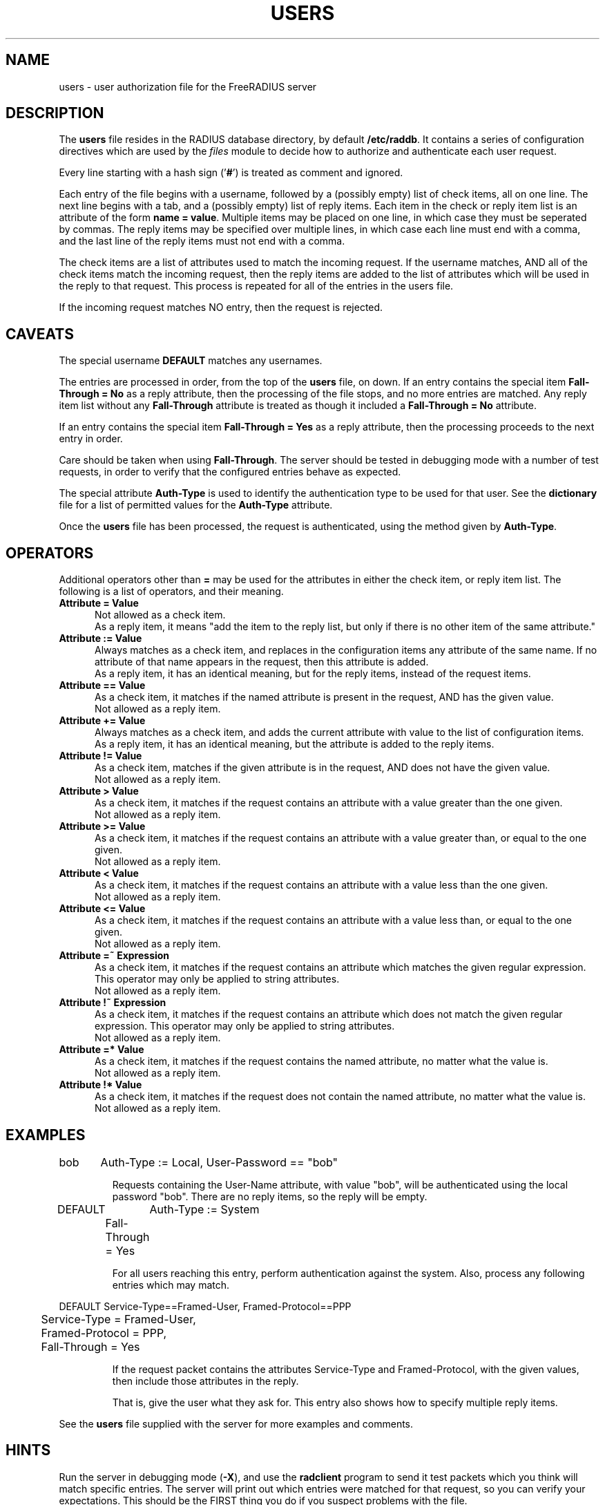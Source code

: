 .TH USERS 5 "08 September 2001" "" "FreeRADIUS user authorization file"
.SH NAME
users \- user authorization file for the FreeRADIUS server
.SH DESCRIPTION
The \fBusers\fP file resides in the RADIUS database directory, by
default \fB/etc/raddb\fP.  It contains a series of configuration
directives which are used by the \fIfiles\fP module to decide how to
authorize and authenticate each user request.

Every line starting with a hash sign
.RB (' # ')
is treated as comment and ignored.
.PP
Each entry of the file begins with a username, followed by a (possibly
empty) list of check items, all on one line.  The next line begins
with a tab, and a (possibly empty) list of reply items.  Each item in
the check or reply item list is an attribute of the form \fBname =
value\fP.  Multiple items may be placed on one line, in which case
they must be seperated by commas.  The reply items may be specified
over multiple lines, in which case each line must end with a comma,
and the last line of the reply items must not end with a comma.

The check items are a list of attributes used to match the incoming
request.  If the username matches, AND all of the check items match
the incoming request, then the reply items are added to the list of
attributes which will be used in the reply to that request.  This
process is repeated for all of the entries in the users file.

If the incoming request matches NO entry, then the request is
rejected.

.SH CAVEATS
The special username \fBDEFAULT\fP matches any usernames.

The entries are processed in order, from the top of the \fBusers\fP file,
on down.  If an entry contains the special item \fBFall-Through =
No\fP as a reply attribute, then the processing of the file stops, and
no more entries are matched.  Any reply item list without any
\fBFall-Through\fP attribute is treated as though it included a
\fBFall-Through = No\fP attribute.

If an entry contains the special item \fBFall-Through = Yes\fP as a
reply attribute, then the processing proceeds to the next entry in
order.

Care should be taken when using \fBFall-Through\fP.  The server should
be tested in debugging mode with a number of test requests, in order
to verify that the configured entries behave as expected.

The special attribute \fBAuth-Type\fP is used to identify the
authentication type to be used for that user.  See the
\fBdictionary\fP file for a list of permitted values for the
\fBAuth-Type\fP attribute.

Once the \fBusers\fP file has been processed, the request is authenticated,
using the method given by \fBAuth-Type\fP.

.SH OPERATORS
Additional operators other than \fB=\fP may be used for the attributes in
either the check item, or reply item list.  The following is a list of
operators, and their meaning.

.TP 0.5i
.B "Attribute = Value"
Not allowed as a check item.
.br
As a reply item, it means "add the item
to the reply list, but only if there is no other item of the same
attribute."

.TP 0.5i
.B "Attribute := Value"
Always matches as a check item, and replaces in the configuration
items any attribute of the same name.  If no attribute of that name
appears in the request, then this attribute is added.
.br
As a reply item, it has an identical meaning, but for the reply items,
instead of the request items.

.TP 0.5i
.B "Attribute == Value"
As a check item, it matches if the named attribute is present in the
request, AND has the given value.
.br
Not allowed as a reply item.

.TP 0.5i
.B "Attribute += Value"
Always matches as a check item, and adds the current attribute with
value to the list of configuration items.
.br
As a reply item, it has an identical meaning, but the attribute is
added to the reply items.

.TP 0.5i
.B "Attribute != Value"
As a check item, matches if the given attribute is in the request, AND
does not have the given value.
.br
Not allowed as a reply item.

.TP 0.5i
.B "Attribute > Value"
As a check item, it matches if the request contains an attribute with
a value greater than the one given.
.br
Not allowed as a reply item.

.TP 0.5i
.B "Attribute >= Value"
As a check item, it matches if the request contains an attribute with
a value greater than, or equal to the one given.
.br
Not allowed as a reply item.

.TP 0.5i
.B "Attribute < Value"
As a check item, it matches if the request contains an attribute with
a value less than the one given.
.br
Not allowed as a reply item.

.TP 0.5i
.B "Attribute <= Value"
As a check item, it matches if the request contains an attribute with
a value less than, or equal to the one given.
.br
Not allowed as a reply item.

.TP 0.5i
.B "Attribute =~ Expression"
As a check item, it matches if the request contains an attribute which
matches the given regular expression.  This operator may only be
applied to string attributes.
.br
Not allowed as a reply item.

.TP 0.5i
.B "Attribute !~ Expression"
As a check item, it matches if the request contains an attribute which
does not match the given regular expression.  This operator may only be
applied to string attributes.
.br
Not allowed as a reply item.

.TP 0.5i
.B "Attribute =* Value"
As a check item, it matches if the request contains the named
attribute, no matter what the value is.
.br
Not allowed as a reply item.

.TP 0.5i
.B "Attribute !* Value"
As a check item, it matches if the request does not contain the named
attribute, no matter what the value is.
.br
Not allowed as a reply item.

.SH EXAMPLES

.DS
bob	Auth-Type := Local, User-Password == "bob"

.DE
.RS
Requests containing the User-Name attribute, with value "bob", will be
authenticated using the local password "bob".  There are no reply
items, so the reply will be empty.
.RE

.DS
DEFAULT	Auth-Type := System
.br
	Fall-Through = Yes

.DE
.RS
For all users reaching this entry, perform authentication against the
system.  Also, process any following entries which may match.
.RE

.DS
DEFAULT Service-Type==Framed-User, Framed-Protocol==PPP
.br
	Service-Type = Framed-User,
.br
	Framed-Protocol = PPP,
.br
	Fall-Through = Yes

.DE
.RS
If the request packet contains the attributes Service-Type and
Framed-Protocol, with the given values, then include those attributes
in the reply.

That is, give the user what they ask for.  This entry also shows how
to specify multiple reply items.
.RE

See the \fBusers\fP file supplied with the server for more examples
and comments.

.SH HINTS
Run the server in debugging mode (\fB-X\fP), and use the
\fBradclient\fP program to send it test packets which you think will
match specific entries.  The server will print out which entries were
matched for that request, so you can verify your expectations.  This
should be the FIRST thing you do if you suspect problems with the
file.

Care should be taken when writing entries for the \fBusers\fP file.  It is
easy to misconfigure the server so that requests are accepted when you
wish to reject them.  The entries should be ordered, and the
Fall-Through item should be used ONLY where it is required.

Entries rejecting certain requests should go at the top of the file,
and should not have a Fall-Through item in their reply items.  Entries
for specific users, who do not have a Fall-Through item, should come
next.  Any DEFAULT entries should usually come last, except as fall-through
entries that set reply attributes.

.SH FILES
/etc/raddb/users
.SH "SEE ALSO"
.BR radclient (1),
.BR radiusd (8),
.BR dictionary (5),
.BR naslist (5)

.SH AUTHOR
The FreeRADIUS team.
